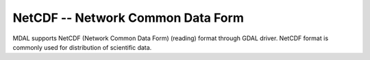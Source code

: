 .. _driver.netcdf:

================================================================================
NetCDF -- Network Common Data Form
================================================================================

.. shortname:: NetCDF

.. built_in_by_default::

MDAL supports NetCDF (Network Common Data Form) (reading) format through GDAL driver. NetCDF format is commonly used for distribution of
scientific data.
